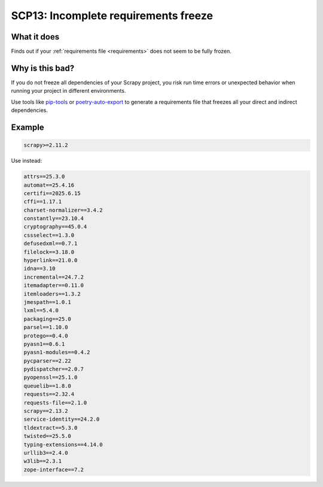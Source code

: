 .. _scp13:

=====================================
SCP13: Incomplete requirements freeze
=====================================

What it does
============

Finds out if your :ref:`requirements file <requirements>` does not seem to be
fully frozen.


Why is this bad?
================

If you do not freeze all dependencies of your Scrapy project, you risk run time
errors or unexpected behavior when running your project in different
environments.

Use tools like pip-tools_ or poetry-auto-export_ to generate a requirements
file that freezes all your direct and indirect dependencies.

.. _pip-tools: https://pip-tools.readthedocs.io/en/stable/
.. _poetry-auto-export: https://github.com/Ddedalus/poetry-auto-export


Example
=======

.. code-block:: text

    scrapy>=2.11.2

Use instead:

.. code-block:: text

    attrs==25.3.0
    automat==25.4.16
    certifi==2025.6.15
    cffi==1.17.1
    charset-normalizer==3.4.2
    constantly==23.10.4
    cryptography==45.0.4
    cssselect==1.3.0
    defusedxml==0.7.1
    filelock==3.18.0
    hyperlink==21.0.0
    idna==3.10
    incremental==24.7.2
    itemadapter==0.11.0
    itemloaders==1.3.2
    jmespath==1.0.1
    lxml==5.4.0
    packaging==25.0
    parsel==1.10.0
    protego==0.4.0
    pyasn1==0.6.1
    pyasn1-modules==0.4.2
    pycparser==2.22
    pydispatcher==2.0.7
    pyopenssl==25.1.0
    queuelib==1.8.0
    requests==2.32.4
    requests-file==2.1.0
    scrapy==2.13.2
    service-identity==24.2.0
    tldextract==5.3.0
    twisted==25.5.0
    typing-extensions==4.14.0
    urllib3==2.4.0
    w3lib==2.3.1
    zope-interface==7.2